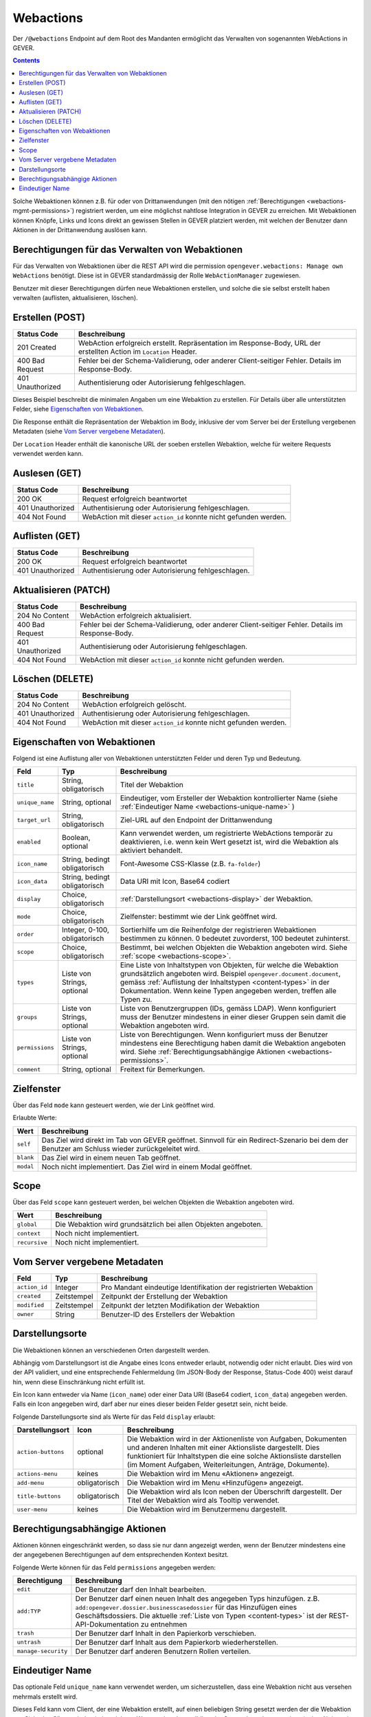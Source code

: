 .. _webactions:

Webactions
==========

Der ``/@webactions`` Endpoint auf dem Root des Mandanten ermöglicht das
Verwalten von sogenannten WebActions in GEVER.

.. contents::

Solche Webaktionen können z.B. für oder von Drittanwendungen (mit den nötigen
:ref:`Berechtigungen <webactions-mgmt-permissions>`) registriert werden, um
eine möglichst nahtlose Integration in GEVER zu erreichen. Mit Webaktionen
können Knöpfe, Links und Icons direkt an gewissen Stellen in GEVER platziert
werden, mit welchen der Benutzer dann Aktionen in der Drittanwendung
auslösen kann.


.. _webactions-mgmt-permissions:

Berechtigungen für das Verwalten von Webaktionen
------------------------------------------------

Für das Verwalten von Webaktionen über die REST API wird die permission
``opengever.webactions: Manage own WebActions`` benötigt. Diese ist in GEVER
standardmässig der Rolle ``WebActionManager`` zugewiesen.

Benutzer mit dieser Berechtigungen dürfen neue Webaktionen erstellen, und
solche die sie selbst erstellt haben verwalten (auflisten, aktualisieren,
löschen).


Erstellen (POST)
----------------

.. http:post:: /@webactions

   Erstellt eine neue Webaktion mit den im Body (JSON) angegebenen Daten.

   **Request**:

   .. sourcecode:: http

      POST /@webactions HTTP/1.1
      Accept: application/json
      Content-Type: application/json

      {
        "title": "Open in ExternalApp",
        "target_url": "http://example.org/endpoint",
        "display": "actions-menu",
        "mode": "self",
        "order": 0,
        "scope": "global"
      }

   **Response**:

   .. sourcecode:: http

      HTTP/1.1 201 Created
      Content-Type: application/json
      Location: http://demo.onegovgever.ch/@webactions/0

      {
        "@id": "http://demo.onegovgever.ch/@webactions/0",
        "action_id": 0,
        "title": "Open in ExternalApp",
        "target_url": "http://example.org/endpoint",
        "display": "actions-menu",
        "mode": "self",
        "order": 0,
        "scope": "global",
        "created": "2019-12-31T17:45:00",
        "modified": "2019-12-31T17:45:00",
        "owner": "webaction.manager"
      }

.. table::

    +------------------+------------------------------------------------------------------+
    | Status Code      | Beschreibung                                                     |
    +==================+==================================================================+
    | 201 Created      | WebAction erfolgreich erstellt. Repräsentation im Response-Body, |
    |                  | URL der erstellten Action im ``Location`` Header.                |
    +------------------+------------------------------------------------------------------+
    | 400 Bad Request  | Fehler bei der Schema-Validierung, oder anderer Client-seitiger  |
    |                  | Fehler. Details im Response-Body.                                |
    +------------------+------------------------------------------------------------------+
    | 401 Unauthorized | Authentisierung oder Autorisierung fehlgeschlagen.               |
    +------------------+------------------------------------------------------------------+

Dieses Beispiel beschreibt die minimalen Angaben um eine Webaktion zu erstellen.
Für Details über alle unterstützten Felder, siehe `Eigenschaften von Webaktionen`_.

Die Response enthält die Repräsentation der Webaktion im Body, inklusive der
vom Server bei der Erstellung vergebenen Metadaten (siehe `Vom Server vergebene Metadaten`_).

Der ``Location`` Header enthält die kanonische URL der soeben erstellen
Webaktion, welche für weitere Requests verwendet werden kann.


Auslesen (GET)
--------------

.. http:get:: /@webactions/(action_id)

   Liest die Webaktion mit der entsprechenden ``action_id`` aus.

   **Request**:

   .. sourcecode:: http

      GET /@webactions/0 HTTP/1.1
      Accept: application/json

   **Response**:

   .. sourcecode:: http

      HTTP/1.1 200 OK
      Content-Type: application/json

      {
        "@id": "http://demo.onegovgever.ch/@webactions/0",
        "action_id": 0,
        "title": "Open in ExternalApp",
        "target_url": "http://example.org/endpoint",
        "display": "actions-menu",
        "mode": "self",
        "order": 0,
        "scope": "global",
        "created": "2019-12-31T17:45:00",
        "modified": "2019-12-31T17:45:00",
        "owner": "webaction.manager"
      }

.. table::

    +------------------+------------------------------------------------------------------+
    | Status Code      | Beschreibung                                                     |
    +==================+==================================================================+
    | 200 OK           | Request erfolgreich beantwortet                                  |
    +------------------+------------------------------------------------------------------+
    | 401 Unauthorized | Authentisierung oder Autorisierung fehlgeschlagen.               |
    +------------------+------------------------------------------------------------------+
    | 404 Not Found    | WebAction mit dieser ``action_id`` konnte nicht gefunden werden. |
    +------------------+------------------------------------------------------------------+


Auflisten (GET)
---------------


.. http:get:: /@webactions

   Listet die von diesem Benutzer erstellten Webaktionen auf.

   **Request**:

   .. sourcecode:: http

      GET /@webactions HTTP/1.1
      Accept: application/json

   **Response**:

   .. sourcecode:: http

      HTTP/1.1 200 OK
      Content-Type: application/json

      {
        "@id": "http://demo.onegovgever.ch/@webactions",
        "items": [
          {
            "@id": "http://demo.onegovgever.ch/@webactions/0",
            "action_id": 0,
            "title": "Open in ExternalApp 0",
            "target_url": "http://example.org/endpoint0",
            "display": "actions-menu",
            "mode": "self",
            "order": 0,
            "scope": "global",
            "created": "2019-12-31T17:45:00",
            "modified": "2019-12-31T17:45:00",
            "owner": "some.user",
          },
          {
            "@id": "http://demo.onegovgever.ch/@webactions/1",
            "action_id": 1,
            "title": "Open in ExternalApp 1",
            "target_url": "http://example.org/endpoint1",
            "display": "title-buttons",
            "mode": "self",
            "order": 0,
            "scope": "global",
            "created": "2019-12-31T17:46:00",
            "modified": "2019-12-31T17:46:00",
            "owner": "webaction.manager",
          }
        ]
      }

.. table::

    +------------------+------------------------------------------------------------------+
    | Status Code      | Beschreibung                                                     |
    +==================+==================================================================+
    | 200 OK           | Request erfolgreich beantwortet                                  |
    +------------------+------------------------------------------------------------------+
    | 401 Unauthorized | Authentisierung oder Autorisierung fehlgeschlagen.               |
    +------------------+------------------------------------------------------------------+



Aktualisieren (PATCH)
---------------------


.. http:patch:: /@webactions/(action_id)

   Aktualisiert die durch ``action_id`` identifizierte Webaktion mit den
   im Body (JSON) mitgegebenen Daten.

   **Request**:

   .. sourcecode:: http

      PATCH /@webactions/0 HTTP/1.1
      Accept: application/json
      Content-Type: application/json

      {
        "title": "New title"
      }


   **Response**:

   .. sourcecode:: http

      HTTP/1.1 204 No Content
      Content-Type: application/json

.. table::

    +------------------+------------------------------------------------------------------+
    | Status Code      | Beschreibung                                                     |
    +==================+==================================================================+
    | 204 No Content   | WebAction erfolgreich aktualisiert.                              |
    +------------------+------------------------------------------------------------------+
    | 400 Bad Request  | Fehler bei der Schema-Validierung, oder anderer Client-seitiger  |
    |                  | Fehler. Details im Response-Body.                                |
    +------------------+------------------------------------------------------------------+
    | 401 Unauthorized | Authentisierung oder Autorisierung fehlgeschlagen.               |
    +------------------+------------------------------------------------------------------+
    | 404 Not Found    | WebAction mit dieser ``action_id`` konnte nicht gefunden werden. |
    +------------------+------------------------------------------------------------------+



Löschen (DELETE)
----------------


.. http:delete:: /@webactions/(action_id)

   Löscht die durch die ``action_id`` identifizierte Webaktion.

   **Request**:

   .. sourcecode:: http

      DELETE /@webactions/0 HTTP/1.1
      Accept: application/json


   **Response**:

   .. sourcecode:: http

      HTTP/1.1 204 No Content
      Content-Type: application/json

.. table::

    +------------------+------------------------------------------------------------------+
    | Status Code      | Beschreibung                                                     |
    +==================+==================================================================+
    | 204 No Content   | WebAction erfolgreich gelöscht.                                  |
    +------------------+------------------------------------------------------------------+
    | 401 Unauthorized | Authentisierung oder Autorisierung fehlgeschlagen.               |
    +------------------+------------------------------------------------------------------+
    | 404 Not Found    | WebAction mit dieser ``action_id`` konnte nicht gefunden werden. |
    +------------------+------------------------------------------------------------------+


.. _webactions-fields:

Eigenschaften von Webaktionen
-----------------------------

Folgend ist eine Auflistung aller von Webaktionen unterstützten Felder und deren Typ und Bedeutung.

+-----------------+-------------------------------+-----------------------------------------------------------------------------+
| Feld            | Typ                           | Beschreibung                                                                |
+=================+===============================+=============================================================================+
| ``title``       | String, obligatorisch         | Titel der Webaktion                                                         |
+-----------------+-------------------------------+-----------------------------------------------------------------------------+
| ``unique_name`` | String, optional              | Eindeutiger, vom Ersteller der Webaktion kontrollierter Name                |
|                 |                               | (siehe :ref:`Eindeutiger Name <webactions-unique-name>` )                   |
+-----------------+-------------------------------+-----------------------------------------------------------------------------+
| ``target_url``  | String, obligatorisch         | Ziel-URL auf den Endpoint der Drittanwendung                                |
+-----------------+-------------------------------+-----------------------------------------------------------------------------+
| ``enabled``     | Boolean, optional             | Kann verwendet werden, um registrierte WebActions temporär zu deaktivieren, |
|                 |                               | i.e. wenn kein Wert gesetzt ist, wird die Webaktion als aktiviert behandelt.|
+-----------------+-------------------------------+-----------------------------------------------------------------------------+
| ``icon_name``   | String, bedingt obligatorisch | Font-Awesome CSS-Klasse (z.B. ``fa-folder``)                                |
+-----------------+-------------------------------+-----------------------------------------------------------------------------+
| ``icon_data``   | String, bedingt obligatorisch | Data URI mit Icon, Base64 codiert                                           |
+-----------------+-------------------------------+-----------------------------------------------------------------------------+
| ``display``     | Choice, obligatorisch         | :ref:`Darstellungsort <webactions-display>` der Webaktion.                  |
+-----------------+-------------------------------+-----------------------------------------------------------------------------+
| ``mode``        | Choice, obligatorisch         | Zielfenster: bestimmt wie der Link geöffnet wird.                           |
+-----------------+-------------------------------+-----------------------------------------------------------------------------+
| ``order``       | Integer, 0-100, obligatorisch | Sortierhilfe um die Reihenfolge der registrieren Webaktionen bestimmen zu   |
|                 |                               | können. 0 bedeutet zuvorderst, 100 bedeutet zuhinterst.                     |
+-----------------+-------------------------------+-----------------------------------------------------------------------------+
| ``scope``       | Choice, obligatorisch         | Bestimmt, bei welchen Objekten die Webaktion angeboten wird. Siehe          |
|                 |                               | :ref:`scope <webactions-scope>`.                                            |
+-----------------+-------------------------------+-----------------------------------------------------------------------------+
| ``types``       | Liste von Strings, optional   | Eine Liste von Inhaltstypen von Objekten, für welche die Webaktion          |
|                 |                               | grundsätzlich angeboten wird. Beispiel ``opengever.document.document``,     |
|                 |                               | gemäss :ref:`Auflistung der Inhaltstypen <content-types>` in der            |
|                 |                               | Dokumentation. Wenn keine Typen angegeben werden, treffen alle Typen zu.    |
+-----------------+-------------------------------+-----------------------------------------------------------------------------+
| ``groups``      | Liste von Strings, optional   | Liste von Benutzergruppen (IDs, gemäss LDAP). Wenn konfiguriert muss der    |
|                 |                               | Benutzer mindestens in einer dieser Gruppen sein damit die Webaktion        |
|                 |                               | angeboten wird.                                                             |
+-----------------+-------------------------------+-----------------------------------------------------------------------------+
| ``permissions`` | Liste von Strings, optional   | Liste von Berechtigungen. Wenn konfiguriert muss der Benutzer mindestens    |
|                 |                               | eine Berechtigung haben damit die Webaktion angeboten wird. Siehe           |
|                 |                               | :ref:`Berechtigungsabhängige Aktionen <webactions-permissions>`.            |
+-----------------+-------------------------------+-----------------------------------------------------------------------------+
| ``comment``     | String, optional              | Freitext für Bemerkungen.                                                   |
+-----------------+-------------------------------+-----------------------------------------------------------------------------+


.. _webactions-mode:

Zielfenster
-----------

Über das Feld ``mode`` kann gesteuert werden, wie der Link geöffnet wird.

Erlaubte Werte:

+---------------+------------------------------------------------------------------+
| Wert          | Beschreibung                                                     |
+===============+==================================================================+
| ``self``      | Das Ziel wird direkt im Tab von GEVER geöffnet. Sinnvoll für ein |
|               | Redirect-Szenario bei dem der Benutzer am Schluss wieder         |
|               | zurückgeleitet wird.                                             |
+---------------+------------------------------------------------------------------+
| ``blank``     | Das Ziel wird in einem neuen Tab geöffnet.                       |
+---------------+------------------------------------------------------------------+
| ``modal``     | Noch nicht implementiert. Das Ziel wird in einem Modal geöffnet. |
+---------------+------------------------------------------------------------------+

.. _webactions-scope:

Scope
-----

Über das Feld ``scope`` kann gesteuert werden, bei welchen Objekten die
Webaktion angeboten wird.

+---------------+---------------------------------------------------------------------+
| Wert          | Beschreibung                                                        |
+===============+=====================================================================+
| ``global``    | Die Webaktion wird grundsätzlich bei allen Objekten angeboten.      |
+---------------+---------------------------------------------------------------------+
| ``context``   | Noch nicht implementiert.                                           |
+---------------+---------------------------------------------------------------------+
| ``recursive`` | Noch nicht implementiert.                                           |
+---------------+---------------------------------------------------------------------+


.. _webactions-server-metadata:

Vom Server vergebene Metadaten
------------------------------

+---------------+-------------+-------------------------------------------------------------------+
| Feld          | Typ         | Beschreibung                                                      |
+===============+=============+===================================================================+
| ``action_id`` | Integer     | Pro Mandant eindeutige Identifikation der registrierten Webaktion |
+---------------+-------------+-------------------------------------------------------------------+
| ``created``   | Zeitstempel | Zeitpunkt der Erstellung der Webaktion                            |
+---------------+-------------+-------------------------------------------------------------------+
| ``modified``  | Zeitstempel | Zeitpunkt der letzten Modifikation der Webaktion                  |
+---------------+-------------+-------------------------------------------------------------------+
| ``owner``     | String      | Benutzer-ID des Erstellers der Webaktion                          |
+---------------+-------------+-------------------------------------------------------------------+

.. _webactions-display:

Darstellungsorte
----------------

Die Webaktionen können an verschiedenen Orten dargestellt werden.

Abhängig vom Darstellungsort ist die Angabe eines Icons entweder erlaubt,
notwendig oder nicht erlaubt. Dies wird von der API validiert, und eine
entsprechende Fehlermeldung (Im JSON-Body der Response, Status-Code 400) weist
darauf hin, wenn diese Einschränkung nicht erfüllt ist.

Ein Icon kann entweder via Name (``icon_name``) oder einer Data URI
(Base64 codiert, ``icon_data``) angegeben werden. Falls ein Icon angegeben
wird, darf aber nur eines dieser beiden Felder gesetzt sein, nicht beide.

Folgende Darstellungsorte sind als Werte für das Feld ``display`` erlaubt:

+--------------------+---------------+------------------------------------------------------------------+
| Darstellungsort    | Icon          | Beschreibung                                                     |
+====================+===============+==================================================================+
| ``action-buttons`` | optional      | Die Webaktion wird in der Aktionenliste von Aufgaben, Dokumenten |
|                    |               | und anderen Inhalten mit einer Aktionsliste dargestellt.         |
|                    |               | Dies funktioniert für Inhaltstypen die eine solche Aktionsliste  |
|                    |               | darstellen (im Moment Aufgaben, Weiterleitungen, Anträge,        |
|                    |               | Dokumente).                                                      |
+--------------------+---------------+------------------------------------------------------------------+
| ``actions-menu``   | keines        | Die Webaktion wird im Menu «Aktionen» angezeigt.                 |
+--------------------+---------------+------------------------------------------------------------------+
| ``add-menu``       | obligatorisch | Die Webaktion wird im Menu «Hinzufügen» angezeigt.               |
+--------------------+---------------+------------------------------------------------------------------+
| ``title-buttons``  | obligatorisch | Die Webaktion wird als Icon neben der Überschrift dargestellt.   |
|                    |               | Der Titel der Webaktion wird als Tooltip verwendet.              |
+--------------------+---------------+------------------------------------------------------------------+
| ``user-menu``      | keines        | Die Webaktion wird im Benutzermenu dargestellt.                  |
+--------------------+---------------+------------------------------------------------------------------+

.. _webactions-permissions:

Berechtigungsabhängige Aktionen
-------------------------------

Aktionen können eingeschränkt werden, so dass sie nur dann angezeigt werden,
wenn der Benutzer mindestens eine der angegebenen Berechtigungen auf dem
entsprechenden Kontext besitzt.

Folgende Werte können für das Feld ``permissions`` angegeben werden:

+---------------------+---------------------------------------------------------------------+
| Berechtigung        | Beschreibung                                                        |
+=====================+=====================================================================+
| ``edit``            | Der Benutzer darf den Inhalt bearbeiten.                            |
+---------------------+---------------------------------------------------------------------+
| ``add:TYP``         | Der Benutzer darf einen neuen Inhalt des angegeben Typs hinzufügen. |
|                     | z.B. ``add:opengever.dossier.businesscasedossier`` für das          |
|                     | Hinzufügen eines Geschäftsdossiers. Die aktuelle                    |
|                     | :ref:`Liste von Typen <content-types>` ist der                      |
|                     | REST-API-Dokumentation zu entnehmen                                 |
+---------------------+---------------------------------------------------------------------+
| ``trash``           | Der Benutzer darf Inhalt in den Papierkorb verschieben.             |
+---------------------+---------------------------------------------------------------------+
| ``untrash``         | Der Benutzer darf Inhalt aus dem Papierkorb wiederherstellen.       |
+---------------------+---------------------------------------------------------------------+
| ``manage-security`` | Der Benutzer darf anderen Benutzern Rollen verteilen.               |
+---------------------+---------------------------------------------------------------------+

.. _webactions-unique-name:

Eindeutiger Name
----------------

Das optionale Feld ``unique_name`` kann verwendet werden, um sicherzustellen,
dass eine Webaktion nicht aus versehen mehrmals erstellt wird.

Dieses Feld kann vom Client, der eine Webaktion erstellt, auf einen beliebigen
String gesetzt werden der die Webaktion aus Sicht des Clients eindeutig
bezeichnet. Wenn vorhanden, validiert der Server dann dass nur eine einzige
Aktion mit diesem Namen existiert, und verweigert sonst das Erstellen oder
Aktualisieren einer Aktion.

Im Fall dass ein ``unique_name`` angegeben wird und bereits existiert,
antwortet der Server mit ``400 Bad Request``:


**Response**:

.. sourcecode:: http

   HTTP/1.1 400 Bad Request
   Content-Type: application/json

   {
     "type": "BadRequest",
     "message": "[('unique_name', ActionAlreadyExists(\"An action with the unique_name u'existing-unique-name' already exists\",))]"
   }
